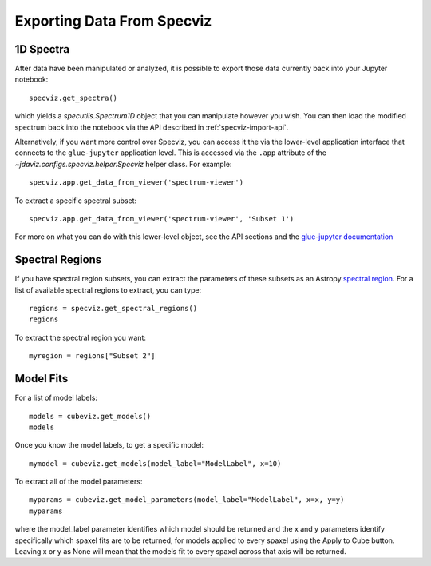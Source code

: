 .. _specviz-export-data:

***************************
Exporting Data From Specviz
***************************

1D Spectra
==========

After data have been manipulated or analyzed, it is possible to export
those data currently back into your Jupyter notebook::

    specviz.get_spectra()

which yields a `specutils.Spectrum1D` object that you can manipulate however
you wish.  You can then load the modified spectrum back into the notebook via
the API described in :ref:`specviz-import-api`.

Alternatively, if you want more control over Specviz, you can access it the
via the lower-level application interface that connects to the ``glue-jupyter``
application level.  This is accessed via the ``.app`` attribute of the
`~jdaviz.configs.specviz.helper.Specviz` helper class.  For example::

    specviz.app.get_data_from_viewer('spectrum-viewer')

To extract a specific spectral subset::

    specviz.app.get_data_from_viewer('spectrum-viewer', 'Subset 1')

For more on what you can do with this lower-level object, see the API sections
and the
`glue-jupyter documentation <https://glue-jupyter.readthedocs.io/en/latest/>`_

.. seealso::

    :ref:`Export From Plugins <specviz-plugins>`
        Calculations (i.e., not spectroscopic data) from the plugins can also be exported back into the Jupyter notebook in some cases.

Spectral Regions
================

If you have spectral region subsets, you can extract the parameters of these subsets
as an Astropy `spectral region <https://specutils.readthedocs.io/en/stable/spectral_regions.html>`_.
For a list of available spectral regions to extract, you can type::

    regions = specviz.get_spectral_regions()
    regions

To extract the spectral region you want::

    myregion = regions["Subset 2"]

.. _specviz-export-model:

Model Fits
==========

For a list of model labels::

    models = cubeviz.get_models()
    models

Once you know the model labels, to get a specific model::

    mymodel = cubeviz.get_models(model_label="ModelLabel", x=10)

To extract all of the model parameters::

    myparams = cubeviz.get_model_parameters(model_label="ModelLabel", x=x, y=y)
    myparams

where the model_label parameter identifies which model should be returned and
the x and y parameters identify specifically which spaxel fits are to be returned,
for models applied to every spaxel using the Apply to Cube button.
Leaving x or y as None will mean that the models fit to every spaxel across that axis will be returned.
